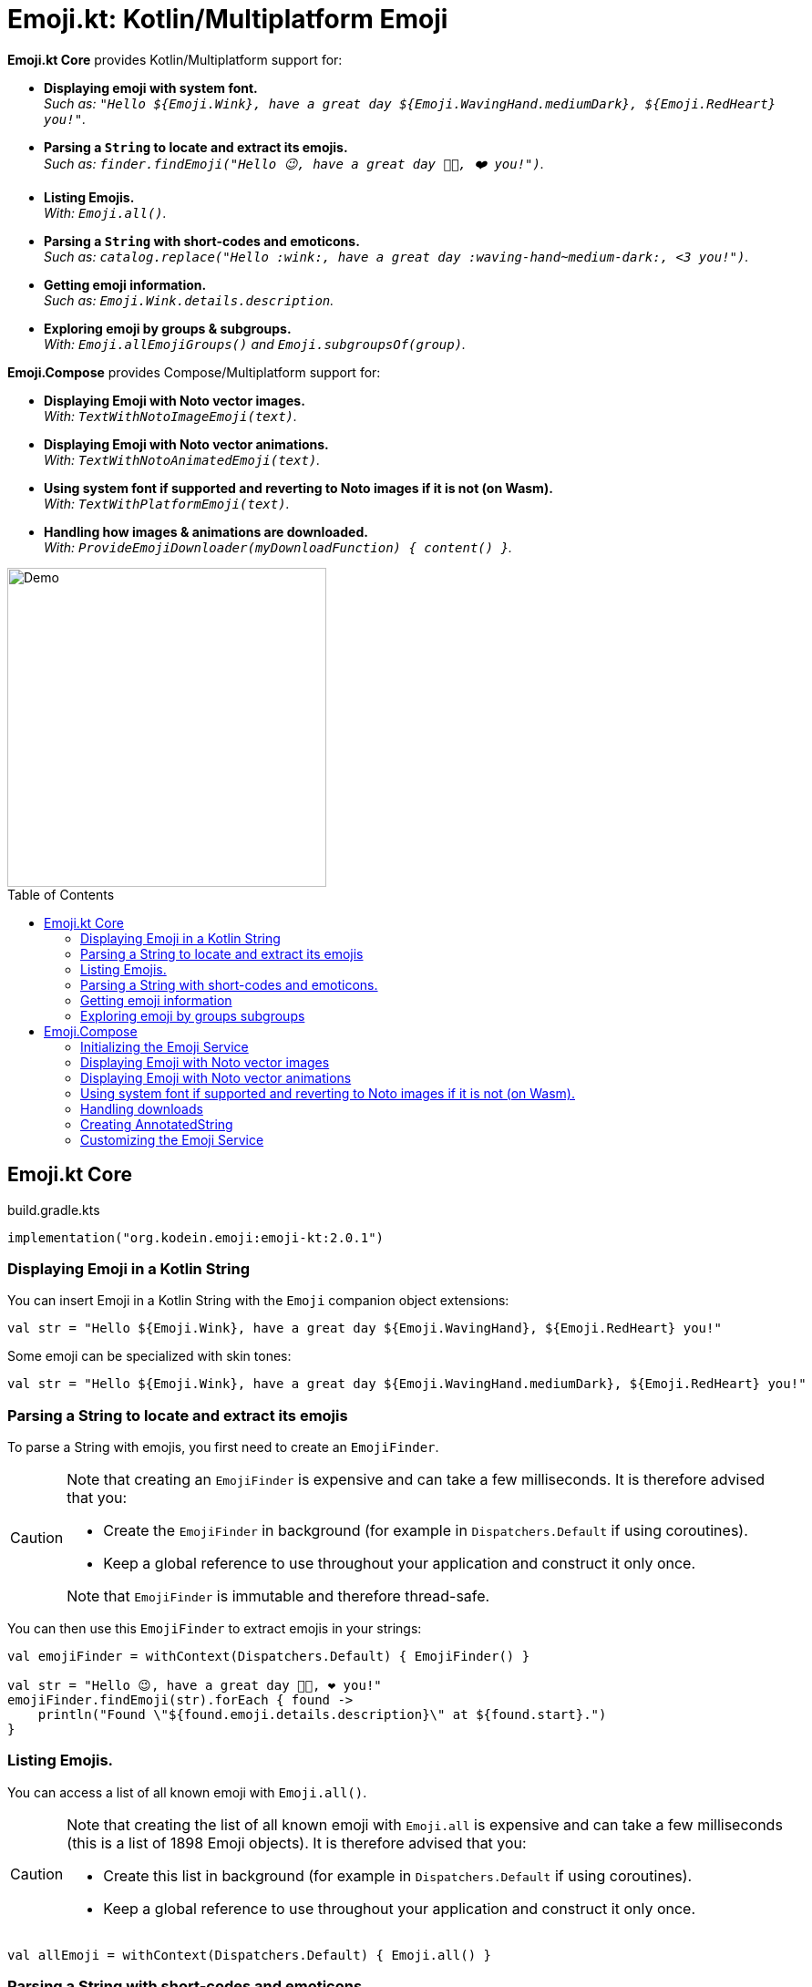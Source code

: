 = Emoji.kt: Kotlin/Multiplatform Emoji
:icons: font
:toc: preamble
:version: 2.0.1

*Emoji.kt Core* provides Kotlin/Multiplatform support for:

- *Displaying emoji with system font.* +
  _Such as: `"Hello ${Emoji.Wink}, have a great day ${Emoji.WavingHand.mediumDark}, ${Emoji.RedHeart} you!"`._
- *Parsing a `String` to locate and extract its emojis.* +
  _Such as: `finder.findEmoji("Hello 😉, have a great day 👋🏾, ❤️ you!")`._
- *Listing Emojis.* +
  _With: `Emoji.all()`._
- *Parsing a `String` with short-codes and emoticons.* +
  _Such as: `catalog.replace("Hello :wink:, have a great day :waving-hand~medium-dark:, <3 you!")`._
- *Getting emoji information.* +
  _Such as: `Emoji.Wink.details.description`._
- *Exploring emoji by groups & subgroups.* +
  _With: `Emoji.allEmojiGroups()` and `Emoji.subgroupsOf(group)`._

*Emoji.Compose* provides Compose/Multiplatform support for:

- *Displaying Emoji with Noto vector images.* +
  _With: `TextWithNotoImageEmoji(text)`._
- *Displaying Emoji with Noto vector animations.* +
  _With: `TextWithNotoAnimatedEmoji(text)`._
- *Using system font if supported and reverting to Noto images if it is not (on Wasm).* +
  _With: `TextWithPlatformEmoji(text)`._
- *Handling how images & animations are downloaded.* +
  _With: `ProvideEmojiDownloader(myDownloadFunction) { content() }`._

image::img/compose-demo.gif[Demo, 350]


== Emoji.kt Core

.build.gradle.kts
[source,kotlin,subs="verbatim,attributes"]
----
implementation("org.kodein.emoji:emoji-kt:{version}")
----

=== Displaying Emoji in a Kotlin String

You can insert Emoji in a Kotlin String with the `Emoji` companion object extensions:

[source,kotlin]
----
val str = "Hello ${Emoji.Wink}, have a great day ${Emoji.WavingHand}, ${Emoji.RedHeart} you!"
----

Some emoji can be specialized with skin tones:

[source,kotlin]
----
val str = "Hello ${Emoji.Wink}, have a great day ${Emoji.WavingHand.mediumDark}, ${Emoji.RedHeart} you!"
----


=== Parsing a String to locate and extract its emojis

To parse a String with emojis, you first need to create an `EmojiFinder`.

[CAUTION]
====
Note that creating an `EmojiFinder` is expensive and can take a few milliseconds.
It is therefore advised that you:

- Create the `EmojiFinder` in background (for example in `Dispatchers.Default` if using coroutines).
- Keep a global reference to use throughout your application and construct it only once.

Note that `EmojiFinder` is immutable and therefore thread-safe.
====

You can then use this `EmojiFinder` to extract emojis in your strings:

[source,kotlin]
----
val emojiFinder = withContext(Dispatchers.Default) { EmojiFinder() }

val str = "Hello 😉, have a great day 👋🏾, ❤️ you!"
emojiFinder.findEmoji(str).forEach { found ->
    println("Found \"${found.emoji.details.description}\" at ${found.start}.")
}
----


=== Listing Emojis.

You can access a list of all known emoji with `Emoji.all()`.

[CAUTION]
====
Note that creating the list of all known emoji with `Emoji.all` is expensive and can take a few milliseconds (this is a list of 1898 Emoji objects).
It is therefore advised that you:

- Create this list in background (for example in `Dispatchers.Default` if using coroutines).
- Keep a global reference to use throughout your application and construct it only once.
====

[source,kotlin]
----
val allEmoji = withContext(Dispatchers.Default) { Emoji.all() }
----


=== Parsing a String with short-codes and emoticons.

To parse a String, with short-codes and emoticons you first need to create an `EmojiTemplateCatalog`.

[CAUTION]
====
Note that creating an `EmojiTemplateCatalog` is expensive and can take a few milliseconds.
It is therefore advised that you:

- Create the `EmojiTemplateCatalog` in background (for example in `Dispatchers.Default` if using coroutines).
- Keep a global reference to use throughout your application and construct it only once.

Note that `EmojiTemplateCatalog` is immutable and therefore thread-safe.
====

To create the `EmojiTemplateCatalog`, you need to pass to its constructor the list obtained with `Emoji.all`.

[source,kotlin]
----
val allEmoji = withContext(Dispatchers.Default) { Emoji.all() }
val emojiCatalog = withContext(Dispatchers.Default) { EmojiTemplateCatalog(allEmoji) }

val str = emojiCatalog.replace("Hello :wink:, have a great day :waving-hand~medium-dark:, <3 you!")
----

An emoji can be described with:

- A simple short-code, such as `:wink:`
- A short-code with one skin tone, such as `:waving-hand~medium-dark:`
- A short-code with two skin tones, such as `:people-holding-hands~medium-light,medium-dark:`

You can add your own short-codes and emoticons when constructing the `EmojiTemplateCatalog`:

[source,kotlin]
----
val emojiCatalog = withContext(Dispatchers.Default) {
    EmojiTemplateCatalog(allEmoji) {
        addAlias("hello", Emoji.WavingHand)
        addEmoticon("^^'", Emoji.GrinSweat)
    }
}
----


=== Getting emoji information

All emojis are described through their `Emoji.Details` data class. +
You can access:

- `emoji.details.string`: The UTF-16 String containing the emoji.
- `emoji.details.description`: The description of this emoji as given by the Unicode standard.
- `emoji.details.unicodeVersion`: The emoji unicode definition minimum version where this emoji appears.
- `emoji.details.aliases`: The list of emoji aliases, as defined by the Unicode standard and the Noto font.
- `emoji.details.emoticons`: The list of emoticons that links to that emoji (such as `;)` or `\^_^;`.
- `emoji.details.notoAnimated`: Whether this emoji is provided as an animation by the Noto font.
- `emoji.details.codePoints()`: The list of Unicode code-points of this emoji.


=== Exploring emoji by groups subgroups

You can get:

- All emoji groups: `val groups: List<String> = Emoji.allGroups()`
- All emoji groups and subrougps: `val groups: List<Pair<String, String>> = Emoji.allSubgroups()`
- All emoji subrougps of a group: `val groups: List<String> = Emoji.subgroupsOf(group)`
- All emoji of a group: `val groupEmoji: List<Emoji> = Emoji.allOf(group)`
- All emoji of a subgroup: `val groupEmoji: List<Emoji> = Emoji.allOf(group, subgroup)`


== Emoji.Compose

.build.gradle.kts
[source,kotlin,subs="verbatim,attributes"]
----
implementation("org.kodein.emoji:emoji-compose-m2:{version}") // With compose.material
// OR
implementation("org.kodein.emoji:emoji-compose-m3:{version}") // With compose.material3
----

[NOTE]
====
Emoji.Compose is *not needed* if you simply wish to display platform Emojis in a Compose application. +
It is needed if any of the following is true:

- *You are targeting WASM*, as WASM does not support displaying platform emoji.
- *You want to use Noto images or animations*.
====


=== Initializing the Emoji Service

The first time you use emoji composable functions, the emoji service will need to initialise, which may take a few milliseconds.
You can initialise the emoji service ahead of time so that even the first emoji composable function invocation will be instantaneous:

[source,kotlin]
----
@Composable
fun App() {
    remember { EmojiService.initialize() } //<1>
    AppContent()
}
----
<1> Service initialization happens in the background and will *not* block the UI thread.

=== Displaying Emoji with Noto vector images

You can display an Emoji Image with `NotoImageEmoji`:

[source,kotlin]
----
NotoImageEmoji(Emoji.Wink, Modifier.fillMaxSize())
----

You can display a String by replacing all of its emojis by images downloaded from the Noto font image library.

[source,kotlin]
----
TextWithNotoImageEmoji(
    text = "Hello ${Emoji.Wink}, have a great day ${Emoji.WavingHand.mediumDark}, ${Emoji.RedHeart} you!"
)
----

Note that if you want to use short-codes and emoticons, you need to parse the string with `String.withEmoji` first:

[source,kotlin]
----
TextWithNotoImageEmoji(
    text = "Hello :wink:, have a great day :waving-hand~medium-dark:, <3 you!".withEmoji()
)
----


=== Displaying Emoji with Noto vector animations

Instead of using Noto images, you can use animations, if the emoji supports it.

[source,kotlin]
----
NotoAnimatedEmoji(Emoji.Wink, Modifier.fillMaxSize())
----

[source,kotlin]
----
TextWithNotoAnimatedEmoji(
    "Hello ${Emoji.Wink}, have a great day ${Emoji.WavingHand.mediumDark}, ${Emoji.RedHeart} you!"
)
----

NOTE: If the emoji does not support animation, than it will be displayed as a still image.


=== Using system font if supported and reverting to Noto images if it is not (on Wasm).

At the moment, Compose Wasm does not support displaying system font emoticons.
To circumvent that, `WithPlatformEmoji` changes the provided text only on Wasm to insert images instead of font emoticons.
On all other platforms, however, the emoji will not be replaced.

[source,kotlin]
----
WithPlatformEmoji(
    "Hello ${Emoji.Wink}, have a great day ${Emoji.WavingHand.mediumDark}, ${Emoji.RedHeart} you!"
) { text, inlineContent ->
    Text(text = text, inlineContent = inlineContent)
}
----


=== Handling downloads

Emoji.Compose does not depend on a particular HTTP library.
It therefore offers the simplest of downloader: no retry support, no cache or offline support, etc.

If you are using Ktor, Coil, or any other multiplatform HTTP library, you can easily use it in Emoji.Compose:

[source,kotlin]
----
ProvideEmojiDownloader(
    download = {
        val response = ktorClient.get(it.url)
        response.body<ByteArray>()
    }
) {
    App()
}
----


=== Creating AnnotatedString

If you want to manipulate the annotatedString produced by the `TextWith*Emoji` functions, you can instead use the `With*Emoji` functions:

[source,kotlin]
----
WithNotoImageEmoji(
    "Hello ${Emoji.Wink}, have a great day ${Emoji.WavingHand.mediumDark}, ${Emoji.RedHeart} you!"
) { text, inlineContent -> //<1><2>
    // ...
}
----
<1> text: `AnnotatedString`
<2> inlineContent: `Map<String, InlineTextContent>`


=== Customizing the Emoji Service

The `EmojiService` is the global reference to the `EmojiFinder` and `EmojiTemplateCatalog` used by this library. +
You can access it with:

- `@Composable fun EmojiService.get(): EmojiService?`
- `suspend fun EmojiService.await(): EmojiService`.

Before accessing it, you can add your own aliases and emoticons to the catalog:

[source,kotlin]
----
EmojiService.catalogBuilder = {
    addAlias("hello", Emoji.WavingHand)
    addEmoticon("^^'", Emoji.GrinSweat)
}
----
